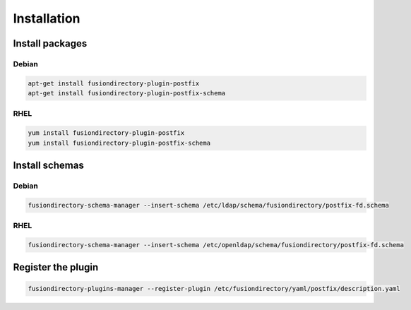 Installation
============

Install packages
----------------

Debian
^^^^^^

.. code-block:: bash

   apt-get install fusiondirectory-plugin-postfix
   apt-get install fusiondirectory-plugin-postfix-schema

RHEL
^^^^

.. code-block:: bash

   yum install fusiondirectory-plugin-postfix
   yum install fusiondirectory-plugin-postfix-schema

Install schemas
---------------

Debian
^^^^^^

.. code-block:: bash

   fusiondirectory-schema-manager --insert-schema /etc/ldap/schema/fusiondirectory/postfix-fd.schema

RHEL
^^^^

.. code-block:: bash

   fusiondirectory-schema-manager --insert-schema /etc/openldap/schema/fusiondirectory/postfix-fd.schema

Register the plugin
-------------------

.. code-block:: bash
 
   fusiondirectory-plugins-manager --register-plugin /etc/fusiondirectory/yaml/postfix/description.yaml
   
